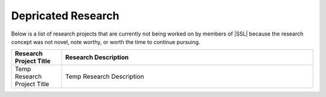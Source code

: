 Depricated Research
^^^^^^^^^^^^^^^^^^^
Below is a list of research projects that are currently not being worked on by members of |SSL| because the research concept was not novel, note worthy, or worth the time to continue pursuing.

.. list-table::
    :widths: 10 50
    :header-rows: 1
    :align: center

    *
        - Research Project Title
        - Research Description

    *
        - Temp Research Project Title
        - Temp Research Description
